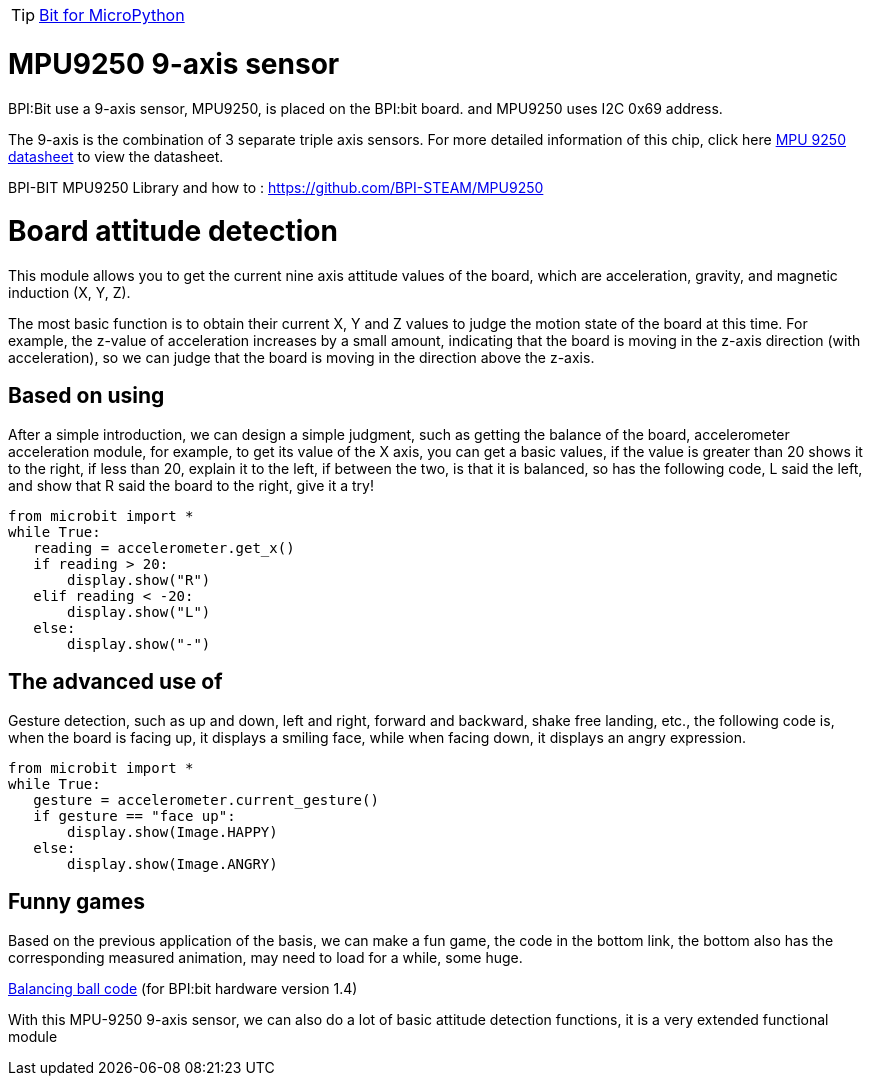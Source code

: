 TIP: link:/en/BPI-Bit/Bit_for_MicroPython#_development_tutorialbased_on_microbit[Bit for MicroPython]

= MPU9250 9-axis sensor
BPI:Bit use a 9-axis sensor, MPU9250, is placed on the BPI:bit board. and MPU9250 uses I2C 0x69 address.

The 9-axis is the combination of 3 separate triple axis sensors. For more detailed information of this chip, click here link:https://github.com/yelvlab/BPI-BIT/blob/master/doc/MPU-9250A-01-v1.1.pdf[MPU 9250 datasheet] to view the datasheet.

BPI-BIT MPU9250 Library and how to : https://github.com/BPI-STEAM/MPU9250

= Board attitude detection
This module allows you to get the current nine axis attitude values of the board, which are acceleration, gravity, and magnetic induction (X, Y, Z).

The most basic function is to obtain their current X, Y and Z values to judge the motion state of the board at this time. For example, the z-value of acceleration increases by a small amount, indicating that the board is moving in the z-axis direction (with acceleration), so we can judge that the board is moving in the direction above the z-axis.

== Based on using
After a simple introduction, we can design a simple judgment, such as getting the balance of the board, accelerometer acceleration module, for example, to get its value of the X axis, you can get a basic values, if the value is greater than 20 shows it to the right, if less than 20, explain it to the left, if between the two, is that it is balanced, so has the following code, L said the left, and show that R said the board to the right, give it a try!
```sh
from microbit import *
while True:
   reading = accelerometer.get_x()
   if reading > 20:
       display.show("R")
   elif reading < -20:
       display.show("L")
   else:
       display.show("-")
```

== The advanced use of
Gesture detection, such as up and down, left and right, forward and backward, shake free landing, etc., the following code is, when the board is facing up, it displays a smiling face, while when facing down, it displays an angry expression.
```sh
from microbit import *
while True:
   gesture = accelerometer.current_gesture()
   if gesture == "face up":
       display.show(Image.HAPPY)
   else:
       display.show(Image.ANGRY)
```

== Funny games
Based on the previous application of the basis, we can make a fun game, the code in the bottom link, the bottom also has the corresponding measured animation, may need to load for a while, some huge.

link:https://github.com/BPI-STEAM/BPI-BIT-MicroPython/blob/master/11.app/balance_ball.py[Balancing ball code] (for BPI:bit hardware version 1.4)



With this MPU-9250 9-axis sensor, we can also do a lot of basic attitude detection functions, it is a very extended functional module